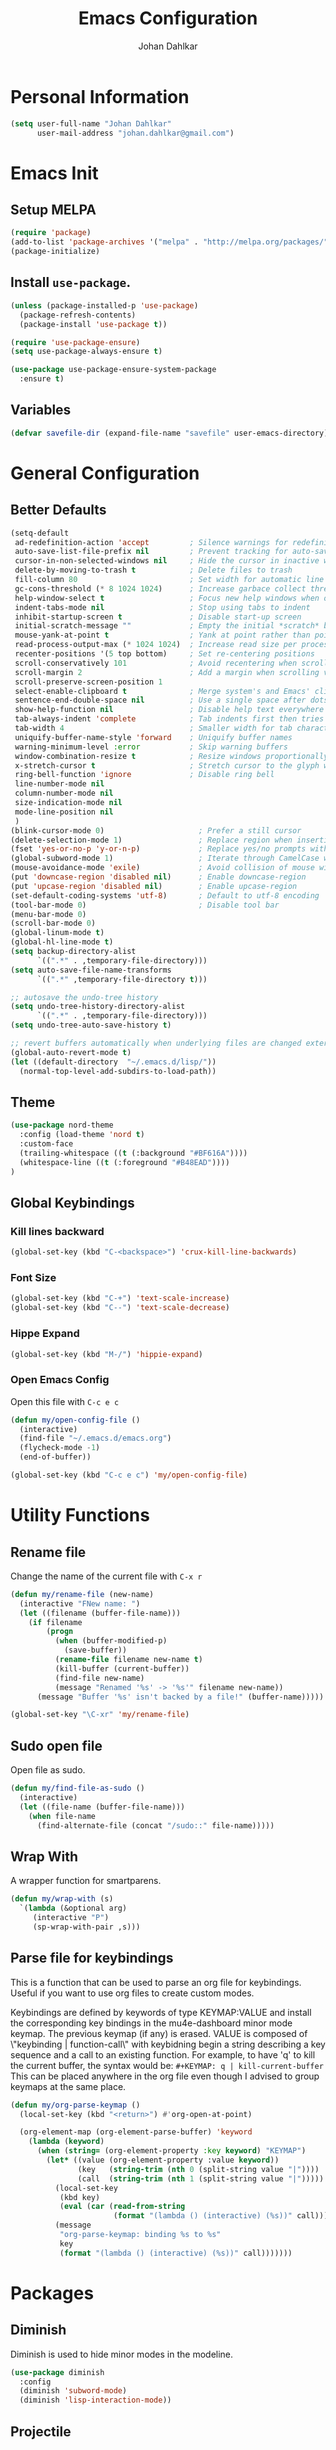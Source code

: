 #+TITLE: Emacs Configuration
#+AUTHOR: Johan Dahlkar
#+EMAIL: johan.dahlkar@gmail.com

* Personal Information
#+begin_src emacs-lisp
(setq user-full-name "Johan Dahlkar"
      user-mail-address "johan.dahlkar@gmail.com")
#+end_src

* Emacs Init
** Setup MELPA
#+begin_src emacs-lisp
(require 'package)
(add-to-list 'package-archives '("melpa" . "http://melpa.org/packages/") t)
(package-initialize)
#+end_src
** Install =use-package=.
#+begin_src emacs-lisp
(unless (package-installed-p 'use-package)
  (package-refresh-contents)
  (package-install 'use-package t))

(require 'use-package-ensure)
(setq use-package-always-ensure t)

(use-package use-package-ensure-system-package
  :ensure t)
#+end_src
** Variables
#+begin_src emacs-lisp
  (defvar savefile-dir (expand-file-name "savefile" user-emacs-directory))
#+end_src
* General Configuration
** Better Defaults
#+begin_src emacs-lisp
    (setq-default
     ad-redefinition-action 'accept         ; Silence warnings for redefinition
     auto-save-list-file-prefix nil         ; Prevent tracking for auto-saves
     cursor-in-non-selected-windows nil     ; Hide the cursor in inactive windows
     delete-by-moving-to-trash t            ; Delete files to trash
     fill-column 80                         ; Set width for automatic line breaks
     gc-cons-threshold (* 8 1024 1024)      ; Increase garbace collect threshold
     help-window-select t                   ; Focus new help windows when opened
     indent-tabs-mode nil                   ; Stop using tabs to indent
     inhibit-startup-screen t               ; Disable start-up screen
     initial-scratch-message ""             ; Empty the initial *scratch* buffer
     mouse-yank-at-point t                  ; Yank at point rather than pointer
     read-process-output-max (* 1024 1024)  ; Increase read size per process
     recenter-positions '(5 top bottom)     ; Set re-centering positions
     scroll-conservatively 101              ; Avoid recentering when scrolling far
     scroll-margin 2                        ; Add a margin when scrolling vertically
     scroll-preserve-screen-position 1
     select-enable-clipboard t              ; Merge system's and Emacs' clipboard
     sentence-end-double-space nil          ; Use a single space after dots
     show-help-function nil                 ; Disable help text everywhere
     tab-always-indent 'complete            ; Tab indents first then tries completions
     tab-width 4                            ; Smaller width for tab characters
     uniquify-buffer-name-style 'forward    ; Uniquify buffer names
     warning-minimum-level :error           ; Skip warning buffers
     window-combination-resize t            ; Resize windows proportionally
     x-stretch-cursor t                     ; Stretch cursor to the glyph width
     ring-bell-function 'ignore             ; Disable ring bell
     line-number-mode nil
     column-number-mode nil
     size-indication-mode nil
     mode-line-position nil
     )
    (blink-cursor-mode 0)                     ; Prefer a still cursor
    (delete-selection-mode 1)                 ; Replace region when inserting text
    (fset 'yes-or-no-p 'y-or-n-p)             ; Replace yes/no prompts with y/n
    (global-subword-mode 1)                   ; Iterate through CamelCase words
    (mouse-avoidance-mode 'exile)             ; Avoid collision of mouse with point
    (put 'downcase-region 'disabled nil)      ; Enable downcase-region
    (put 'upcase-region 'disabled nil)        ; Enable upcase-region
    (set-default-coding-systems 'utf-8)       ; Default to utf-8 encoding
    (tool-bar-mode 0)                         ; Disable tool bar
    (menu-bar-mode 0)
    (scroll-bar-mode 0)
    (global-linum-mode t)
    (global-hl-line-mode t)
    (setq backup-directory-alist
          `((".*" . ,temporary-file-directory)))
    (setq auto-save-file-name-transforms
          `((".*" ,temporary-file-directory t)))

    ;; autosave the undo-tree history
    (setq undo-tree-history-directory-alist
          `((".*" . ,temporary-file-directory)))
    (setq undo-tree-auto-save-history t)

    ;; revert buffers automatically when underlying files are changed externally
    (global-auto-revert-mode t)
    (let ((default-directory  "~/.emacs.d/lisp/"))
      (normal-top-level-add-subdirs-to-load-path))
#+end_src
** Theme
#+begin_src emacs-lisp
  (use-package nord-theme
    :config (load-theme 'nord t)
    :custom-face
    (trailing-whitespace ((t (:background "#BF616A"))))
    (whitespace-line ((t (:foreground "#B48EAD"))))
  )
#+end_src

** Global Keybindings
*** Kill lines backward
#+begin_src emacs-lisp
(global-set-key (kbd "C-<backspace>") 'crux-kill-line-backwards)
#+end_src

*** Font Size
#+begin_src emacs-lisp
(global-set-key (kbd "C-+") 'text-scale-increase)
(global-set-key (kbd "C--") 'text-scale-decrease)
#+end_src

*** Hippe Expand
#+begin_src emacs-lisp
(global-set-key (kbd "M-/") 'hippie-expand)
#+end_src

*** Open Emacs Config
Open this file with =C-c e c=
#+begin_src emacs-lisp
(defun my/open-config-file ()
  (interactive)
  (find-file "~/.emacs.d/emacs.org")
  (flycheck-mode -1)
  (end-of-buffer))

(global-set-key (kbd "C-c e c") 'my/open-config-file)
#+end_src

* Utility Functions
** Rename file
Change the name of the current file with =C-x r=
#+begin_src emacs-lisp
(defun my/rename-file (new-name)
  (interactive "FNew name: ")
  (let ((filename (buffer-file-name)))
    (if filename
        (progn
          (when (buffer-modified-p)
            (save-buffer))
          (rename-file filename new-name t)
          (kill-buffer (current-buffer))
          (find-file new-name)
          (message "Renamed '%s' -> '%s'" filename new-name))
      (message "Buffer '%s' isn't backed by a file!" (buffer-name)))))

(global-set-key "\C-xr" 'my/rename-file)
#+end_src
** Sudo open file
Open file as sudo.
#+begin_src emacs-lisp
(defun my/find-file-as-sudo ()
  (interactive)
  (let ((file-name (buffer-file-name)))
    (when file-name
      (find-alternate-file (concat "/sudo::" file-name)))))
#+end_src
** Wrap With
A wrapper function for smartparens.
#+begin_src emacs-lisp
  (defun my/wrap-with (s)
    `(lambda (&optional arg)
       (interactive "P")
       (sp-wrap-with-pair ,s)))
#+end_src
** Parse file for keybindings
This is a function that can be used to parse an org file for keybindings.
Useful if you want to use org files to create custom modes.


Keybindings are defined by keywords of type KEYMAP:VALUE and
install the corresponding key bindings in the mu4e-dashboard
minor mode keymap.  The previous keymap (if any) is erased.
VALUE is composed of \"keybinding | function-call\" with
keybidning begin a string describing a key sequence and a call to
an existing function. For example, to have 'q' to kill the
current buffer, the syntax would be:
=#+KEYMAP: q | kill-current-buffer=
This can be placed anywhere in the org file even though I advised
to group keymaps at the same place.

#+begin_src emacs-lisp
  (defun my/org-parse-keymap ()
    (local-set-key (kbd "<return>") #'org-open-at-point)

    (org-element-map (org-element-parse-buffer) 'keyword
      (lambda (keyword)
        (when (string= (org-element-property :key keyword) "KEYMAP")
          (let* ((value (org-element-property :value keyword))
                 (key   (string-trim (nth 0 (split-string value "|"))))
                 (call  (string-trim (nth 1 (split-string value "|")))))
            (local-set-key
             (kbd key)
             (eval (car (read-from-string
                         (format "(lambda () (interactive) (%s))" call)))))
            (message
             "org-parse-keymap: binding %s to %s"
             key
             (format "(lambda () (interactive) (%s))" call)))))))
#+end_src
* Packages
** Diminish
Diminish is used to hide minor modes in the modeline.
#+begin_src emacs-lisp
  (use-package diminish
    :config
    (diminish 'subword-mode)
    (diminish 'lisp-interaction-mode))
#+end_src
** Projectile
I use projectile to navigate between and in different projects.

#+begin_src emacs-lisp
  (use-package projectile
    :diminish
    :bind
    ("C-c v" . projectile-ag)
    ("C-c p" . projectile-command-map)
    :config
    (setq projectile-require-project-root nil)
    (setq projectile-project-search-path '("~/code/"))
    (setq projectile-cache-file (expand-file-name "projectile.cache" savefile-dir))
    (projectile-mode t)
  )
#+end_src

** Helm
#+begin_src emacs-lisp
  (use-package helm
    :diminish
    :init
    (setq helm-split-window-in-side-p t
          helm-buffers-fuzzy-matching t
          helm-move-to-line-cycle-in-source t
    )
    :bind (("M-x" . helm-M-x)
           ("M-y" . helm-show-kill-ring)
           ("C-x b" . helm-mini)
           ("C-x C-f" . helm-find-files)
           ("C-x C-b" . helm-buffers-list))
  )
  (use-package helm-projectile
    :diminish
    :config
    (helm-projectile-on)
    (setq projectile-completion-system 'helm)
  )
#+end_src

** Org
*** Init
#+begin_src emacs-lisp
  (use-package org
    :diminish
    :config
    (add-to-list 'auto-mode-alist '("\\.org\\'" . org-mode))
    (setq org-log-done 'time)
    (setq org-src-fontify-natively t)
    (setq org-src-tab-acts-natively t)
    (setq org-src-window-setup 'current-window)
    (setq org-log-done 'time)
    (setq org-agenda-span 14)
    (setq org-agenda-start-on-weekday nil)
    (setq org-file-apps
          '(("\\.docx\\'" . default)
            ("\\.mm\\'" . default)
            ("\\.x?html?\\'" . default)
            ("\\.pdf\\'" . "evince %s")
            (auto-mode . emacs)))

    (add-to-list 'org-structure-template-alist
                 '("el" . "src emacs-lisp\n"))

    :bind (("C-c l" . org-store-link)
           ("C-c a" . org-agenda)
           ("C-c b" . org-switchb)
           ("C-c c" . org-capture)))
#+end_src
*** Org management
All org files are stored in =~/org=, which i sync with Syncthing. And all todos are stored in =index.org=
and finished tasks are archived in =archive.org=.

#+begin_src emacs-lisp
  (setq org-directory "~/org")
  (defun org-file-path (filename)
    "Return the absolute address of an org file, given its relative name."
    (concat (file-name-as-directory org-directory) filename))

  (setq org-index-file (org-file-path "index.org"))
  (setq org-archive-location
        (concat (org-file-path "archive.org") "::* From %s"))

  (setq org-refile-targets `((,org-index-file :level . 1)
                             (,(org-file-path "snippets.org") :level . 1)
                             (,(org-file-path "links.org") :level . 1)
                             (,(org-file-path "notes.org") :level . 1)
                             (,(org-file-path "meetings.org") :level . 1))
  )
#+end_src

TODO: Org agenda files
#+begin_src emacs-lisp
  (setq org-agenda-files (list org-index-file
                               (org-file-path "work-cal.org")
                               (org-file-path "personal-cal.org")
                               (org-file-path "habits.org")))
#+end_src

Hitting =C-c C-x C-s= will mark a task as done, move it to an appropriate place in the archive, and save all the Org buffers.
#+begin_src emacs-lisp
(defun me/mark-done-and-archive ()
  "Mark the state of an org-mode item as DONE and archive it."
  (interactive)
  (org-todo 'done)
  (org-archive-subtree))

(define-key org-mode-map (kbd "C-c C-x C-s") 'me/mark-done-and-archive)
#+end_src
*** Bullets
#+begin_src emacs-lisp
  (use-package org-superstar
    :diminish
    :hook ('org-mode . (lambda () (org-superstar-mode 1)))
  )
#+end_src
*** Org Habits
#+begin_src emacs-lisp
  (require 'org-habit)
  (setq org-habit-show-habits-only-for-today nil)
#+end_src
*** Capture templates
#+begin_src emacs-lisp
  (setq org-capture-templates
        `(("t" "Todo" entry
           (file ,(org-file-path "tasks.org"))
           "* TODO %?\nSCHEDULED: <%(org-read-date nil nil \"+14d\")>\n"
           :created t)

          ("m" "Meeting" entry
           (file ,(org-file-path "meetings.org"))
           "* %t %? \n")

          ("l" "Links" entry
           (file+headline ,(org-file-path "links.org") "Links")
           "* %t %? \n")

          ("n" "Notes" entry
           (file+headline ,(org-file-path "notes.org") "Notes")
           "* %t %? \n")

          ("r" "Recept" entry
           (file ,(org-file-path "recept.org"))
           "* %? \n** Inköpslista\n+[ ] \n** Recept\n")

          ("h" "Habit" entry
           (file+headline ,(org-file-path "habits.org") "Habits")
           "* TODO %?\n%U\n%a\nSCHEDULED: %(format-time-string \"%<<%Y-%m-%d %a .+1d/3d>>\")\n:PROPERTIES:\n:STYLE: habit\n:END:\n")

          ("p" "Python Snippet" entry
           (file+headline ,(org-file-path "snippets.org") "Python Snippet")
           "* %?\n#+BEGIN_SRC python\n\n#+END_SRC")
          )
  )
#+end_src

*** Extra Keybindings
Open the index file with =C-c i=
#+begin_src emacs-lisp
(defun my/open-index-file ()
  "Open the master org TODO list."
  (interactive)
  (find-file org-index-file)
  (flycheck-mode -1)
  (end-of-buffer))

(global-set-key (kbd "C-c i") 'my/open-index-file)
#+end_src

** Wind Move
This is a package that enables moving between open windows in emacs.
#+begin_src emacs-lisp
  (use-package windmove
    :diminish
    :bind (("C-M-h" . windmove-left)
           ("C-M-l" . windmove-right)
           ("C-M-j" . windmove-down)
           ("C-M-k" . windmove-up))
  )
#+end_src
** Magit
I use Magit as my git client. It is awesome.
#+begin_src emacs-lisp
  (use-package magit
    :diminish)
#+end_src
** Diff Highlight
This package highligts diffs in a file compared to what is commited to git.
#+begin_src emacs-lisp
  (use-package diff-hl
    :diminish
    :hook ((dired-mode . diff-hl-dired-mode)
           (magit-post-refresh . diff-hl-magit-post-refresh))
    :config (global-diff-hl-mode +1)
  )
#+end_src

** Easy Kill
Improved mark and kill things.
#+begin_src emacs-lisp
  (use-package easy-kill
    :diminish
    :bind (([remap kill-ring-save] . easy-kill)
           ([remap mark-sexp] . easy-mark))
  )
#+end_src

** Smartparens
Use smart parens to handle pairs, e.g. =<% %>=.
#+begin_src emacs-lisp
  (use-package smartparens
    :diminish
    :custom
    (sp-base-key-bindings 'paredit)
    (sp-autoskip-closing-pair 'always)
    (sp-hybrid-kill-entire-symbol nil)
    :config
    (sp-use-paredit-bindings)
    (show-smartparens-global-mode +1)
    (smartparens-global-mode +1)

    (define-key prog-mode-map (kbd "M-\"") (my/wrap-with "\""))
    (define-key prog-mode-map (kbd "M-'") (my/wrap-with "'"))
  )
#+end_src

** Hl todo
Highlight TODO in source code.
#+begin_src emacs-lisp
  (use-package hl-todo
    :diminish
    :config (global-hl-todo-mode 1)
  )
#+end_src

** Whitespace
Shows whitespace in editor.
#+begin_src emacs-lisp
  (use-package whitespace
    :diminish
    :custom
    (whitespace-line-column 120)
    (whitespace-style '(face tabs empty trailing lines-tail))
    :config
    (add-hook 'before-save-hook 'delete-trailing-whitespace))

  (defun my/enable-whitespace ()
    (whitespace-mode +1))

  (add-hook 'text-mode-hook 'my/enable-whitespace)
  (add-hook 'prog-mode-hook 'my/enable-whitespace)
#+end_src

** Undo Tree
A super nice package that display a undo tree which you can traverse forward and backwards.
#+begin_src emacs-lisp
  (use-package undo-tree
    :diminish
    :custom
    (undo-tree-history-directory-alist `((".*" . ,temporary-file-directory)))
    (undo-tree-auto-save-history t)
    :config
    (global-undo-tree-mode)
  )
#+end_src

** Rainbow Mode
Sets the background color of strings that match color names, e.g. #0000ff
#+begin_src emacs-lisp
  (use-package rainbow-mode
    :diminish
    :hook (css-mode scss-mode)
  )
#+end_src

** Crux
Crux adds some usefull extensions that is alos included in prelude.
And I am to used to them.
#+begin_src emacs-lisp
  (use-package crux
    :diminish
    :bind (("C-a" . crux-move-beginning-of-line)
           ("C-<return>" . crux-smart-open-line)
           ("C-S-<return>" . crux-smart-open-line-above))
    :config
    (crux-with-region-or-line kill-region))
#+end_src

** Move Text
Move text moves the current line, or region.
#+begin_src emacs-lisp
  (use-package move-text
    :diminish
    :bind (("C-S-p" . move-text-up)
           ("C-S-n" . move-text-down)))
#+end_src

** Browse Kill Ring
Lets me navigate throug my kill ring.
#+begin_src emacs-lisp
  (use-package browse-kill-ring
    :diminish
    :config
    (browse-kill-ring-default-keybindings))
#+end_src

** EditorConfig
A [[https://editorconfig.org][EditorConfig]] plugin. I want it globally enabled.
#+begin_src emacs-lisp
  (use-package editorconfig
    :diminish
    :config
    (editorconfig-mode 1))
#+end_src

** SuperSave
Autosaves files when idle.
#+begin_src emacs-lisp
  (use-package super-save
    :diminish
    :config
    (super-save-mode +1))
#+end_src

** Auto Dim Other Buffers
This package dims the unselected buffers.
#+begin_src emacs-lisp
  (use-package auto-dim-other-buffers
    :diminish
    :hook (after-init . (lambda () (auto-dim-other-buffers-mode t)))
    :custom-face
    (auto-dim-other-buffers-face ((t (:background "#3B4252")))))
#+end_src

** MU4E
#+begin_src emacs-lisp
  (require 'mu4e)
  (global-set-key (kbd "C-c m") 'mu4e)
#+end_src
*** Configure mu4e contexts
#+begin_src emacs-lisp
  (setq mu4e-maildir (expand-file-name "~/Maildir"))
  (setq mu4e-contexts
        `( ,(make-mu4e-context
             :name "Work"
             :match-func
             (lambda (msg)
               (when msg
                 (string-prefix-p "/Trell" (mu4e-message-field msg :maildir))))
             :vars
             '((mu4e-trash-folder . "/Trell/[Gmail].Bin")
               (mu4e-refile-folder . "/Trell/[Gmail].Archive")
               (mu4e-sent-folder . "/Trell/[Gmail].Sent Mail")
               (mu4e-drafts-folder . "/Trell/[Gmail].Drafts")))
           ,(make-mu4e-context
             :name "Personal"
             :match-func
             (lambda (msg)
               (when msg
                 (string-prefix-p "/Personal" (mu4e-message-field msg :maildir))))
             :vars
             '((mu4e-trash-folder . "/Personal/[Gmail].Bin")
               (mu4e-refile-folder . "/Personal/[Gmail].Archive")
               (mu4e-sent-folder . "/Personal/[Gmail].Sent Mail")
               (mu4e-drafts-folder . "/Personal/[Gmail].Drafts")))))
#+end_src
*** Send email with mu4e
Default parameters
#+begin_src emacs-lisp
(setq user-mail-address "johan.dahlkar@trell.se"
      smtpmail-default-smtp-server "smtp.gmail.com"
      smtpmail-smtp-server "smtp.gmail.com"
      smtpmail-smtp-service 587)
#+end_src

Setup multiple accounts.
#+begin_src emacs-lisp
;; Now I set a list of
(defvar my-mu4e-account-alist
  '(("Work"
     (mu4e-sent-folder "/Trell/[Gmail].Sent Mail")
     (user-mail-address "johan.dahlkar@trell.se")
     (smtpmail-smtp-user "johan.dahlkar@trell.se")
     (smtpmail-local-domain "gmail.com")
     (smtpmail-default-smtp-server "smtp.gmail.com")
     (smtpmail-smtp-server "smtp.gmail.com")
     (smtpmail-smtp-service 587)
     )
     ("Personal"
     (mu4e-sent-folder "/Personal/[Gmail].Sent Mail")
     (user-mail-address "johan.dahlkar@gmail.com")
     (smtpmail-smtp-user "johan.dahlkar")
     (smtpmail-local-domain "gmail.com")
     (smtpmail-default-smtp-server "smtp.gmail.com")
     (smtpmail-smtp-server "smtp.gmail.com")
     (smtpmail-smtp-service 587)
     )
    ))

(defun my-mu4e-set-account ()
  "Set the account for composing a message.
   This function is taken from:
     https://www.djcbsoftware.nl/code/mu/mu4e/Multiple-accounts.html"
  (let* ((account
    (if mu4e-compose-parent-message
        (let ((maildir (mu4e-message-field mu4e-compose-parent-message :maildir)))
    (string-match "/\\(.*?\\)/" maildir)
    (match-string 1 maildir))
      (completing-read (format "Compose with account: (%s) "
             (mapconcat #'(lambda (var) (car var))
            my-mu4e-account-alist "/"))
           (mapcar #'(lambda (var) (car var)) my-mu4e-account-alist)
           nil t nil nil (caar my-mu4e-account-alist))))
   (account-vars (cdr (assoc account my-mu4e-account-alist))))
    (if account-vars
  (mapc #'(lambda (var)
      (set (car var) (cadr var)))
        account-vars)
      (error "No email account found"))))
(add-hook 'mu4e-compose-pre-hook 'my-mu4e-set-account)
#+end_src
*** Mu4e Headers
#+begin_src emacs-lisp
; (add-to-list 'mu4e-header-info-custom)
#+end_src
** Perspective Mode
   Is used to create and manage emacs workspaces.
#+begin_src emacs-lisp
  (define-key input-decode-map
      (kbd "C-[")
      [control-bracketleft])
  (use-package perspective
    :bind (([control-bracketleft] . persp-prev)
           ("C-]" . persp-next))
    :config
    (persp-mode))
  (require 'persp-projectile)
#+end_src
** Company Mode
#+begin_src emacs-lisp
  (use-package company
    :diminish
    :config
    (setq company-show-numbers t)
    (setq company-tooltip-limit 10)
    (setq company-minimum-prefix-length 2)
    (setq company-format-margin-function nil)
    (setq company-tooltip-flip-when-above t)
    (global-company-mode 1))
#+end_src
** Flycheck
#+begin_src emacs-lisp
  (use-package flycheck
    :diminish
    :config
    (global-flycheck-mode)
    (custom-set-variables
     '(flycheck-python-flake8-executable "python3.10")
     '(flycheck-python-pycompile-executable "python3.10")
     '(flycheck-python-pylint-executable "python3.10"))
    )
#+end_src
* Programming
** Base
#+begin_src emacs-lisp
;'  (define-key prog-mode-map (kbd "M-\"") (my/wrap-with "\""))
  (define-key prog-mode-map (kbd "M-(") (my/wrap-with "("))
  (define-key prog-mode-map (kbd "M-[") (my/wrap-with "["))
#+end_src
*** Which function
Shows the name of the current function definition in the modeline.
#+begin_src emacs-lisp
  (use-package which-func
    :diminish
    :config (which-function-mode 1)
  )
#+end_src
*** LSP
Install a lsp client mode.
#+begin_src emacs-lisp
(use-package lsp-mode)
(use-package lsp-ui
  :init (setq lsp-ui-sideline-enable t)
        (setq lsp-ui-doc-enable t)
        (setq lsp-ui-peek-enable t)
        (setq lsp-ui-peek-always-show t)
)
#+end_src
** Python
*** Anaconda Mode
#+begin_src emacs-lisp
(use-package anaconda-mode
  :diminish
  :hook python-mode
)
#+end_src
** Lisp
#+begin_src emacs-lisp
  (defun my/lisp-coding-defaults ()
    (smartparens-strict-mode +1)
    (rainbow-delimiters-mode +1))

  (setq my/lisp-coding-hook 'my/lisp-coding-defaults)
#+end_src
*** Common Lisp
#+begin_src emacs-lisp
(add-hook 'lisp-mode-hook (lambda () (run-hooks 'my/lisp-coding-defaults)))
#+end_src

*** Emacs Lisp
#+begin_src emacs-lisp
(add-hook 'emacs-lisp-mode-hook (lambda () (run-hooks 'my/lisp-coding-defaults)))
#+end_src

** JavaScript
*** Web Mode
A mode for editing html templates. All html files should use web-mode.

And disable auto pairing to better work with smartparens.
#+begin_src emacs-lisp
  (use-package web-mode
    :config
    (add-to-list 'auto-mode-alist '("\\.html?\\'" . web-mode))
    (add-to-list 'auto-mode-alist '("\\.js?\\'" . web-mode))
    (flycheck-add-mode 'javascript-eslint 'web-mode)
    (setq-default flycheck-temp-prefix ".flycheck")
    ;; adjust indents for web-mode to 2 spaces
    ;; use local eslint from node_modules before global
    ;; http://emacs.stackexchange.com/questions/21205/flycheck-with-file-relative-eslint-executable
    (defun my/use-eslint-from-node-modules ()
      (let* ((root (locate-dominating-file
                    (or (buffer-file-name) default-directory)
                    "node_modules"))
             (eslint (and root
                          (expand-file-name "node_modules/eslint/bin/eslint.js"
                                            root))))
        (when (and eslint (file-executable-p eslint))
          (setq-local flycheck-javascript-eslint-executable eslint))))
    (add-hook 'flycheck-mode-hook #'my/use-eslint-from-node-modules)
    (defun my-web-mode-hook ()
      "Hooks for Web mode. Adjust indents"
  ;;; http://web-mode.org/
      (setq web-mode-markup-indent-offset 2)
      (setq web-mode-css-indent-offset 2)
      (setq web-mode-code-indent-offset 2))
    (add-hook 'web-mode-hook  'my-web-mode-hook)
    ;; for better jsx syntax-highlighting in web-mode
    ;; - courtesy of Patrick @halbtuerke
    (defadvice web-mode-highlight-part (around tweak-jsx activate)
      (if (equal web-mode-content-type "jsx")
          (let ((web-mode-enable-part-face nil))
            ad-do-it)
        ad-do-it))
    )
#+end_src
*** JSON mode
#+begin_src emacs-lisp
  (use-package json-mode
    :diminish)
#+end_src
** Rust
If these steps fail you may need to install
 + rustrc (compiler)
 + cargo (package manager)
 + racer (completion tool)
 + rustfmt (formatting tool)
 + rls (language server)
*** Rust mode
#+begin_src emacs-lisp
  (use-package rust-mode
    :diminish
    :ensure-system-package (
      (rustup . "curl --proto '=https' --tlsv1.2 -sSf https://sh.rustup.rs | sh")
      (rustfmt . "rustup component add rustfmt")
    )
  )
#+end_src
*** Cargo
#+begin_src emacs-lisp
  (use-package cargo
    :diminish
    :hook (rust-mode . cargo-minor-mode))
#+end_src
*** Smartparens
Add custom smartparens pairs.
#+begin_src emacs-lisp
(sp-with-modes '(web-mode)
  (sp-local-pair "%" "%"
                 :unless '(sp-in-string-p)
                 :post-handlers '(((lambda (&rest _ignored)
                                     (just-one-space)
                                     (save-excursion (insert " ")))
                                   "SPC" "=" "#")))
  (sp-local-tag "%" "<% "  " %>")
  (sp-local-tag "=" "<%= " " %>")
  (sp-local-tag "#" "<%# " " %>"))
#+end_src
** CSS/SCSS
*** CSS
Set indent of css to 2 spaces
#+begin_src emacs-lisp
(setq css-indent-offset 2)
#+end_src

*** SCSS Mode
#+begin_src emacs-lisp
  (use-package scss-mode
    :diminish
    :custom
    (scss-compile-at-save nil))
#+end_src

** YAML
#+begin_src emacs-lisp
  (use-package yaml-mode
    :diminish)
#+end_src
*** Gitlab Ci
#+begin_src emacs-lisp
  (use-package gitlab-ci-mode
    :diminish)
#+end_src
** HCL
#+begin_src emacs-lisp
  (use-package hcl-mode
    :diminish
    :mode (("\\.tf\\'" . hcl-mode)
           ("\\.tfvars\\'" . hcl-mode)))
#+end_src

** Docker
#+begin_src emacs-lisp
  (use-package dockerfile-mode
    :diminish
    :config
    (add-to-list 'auto-mode-alist '("\\.Dockerfile\\'" . dockerfile-mode)))
#+end_src
* Custom
** Commit MSG
#+begin_src emacs-lisp
(defun my-git-commit-setup ()
  (insert "Title \nUser-Story: DG-\nTask: DG-"))

(add-hook 'git-commit-setup-hook 'my-git-commit-setup)
#+end_src
